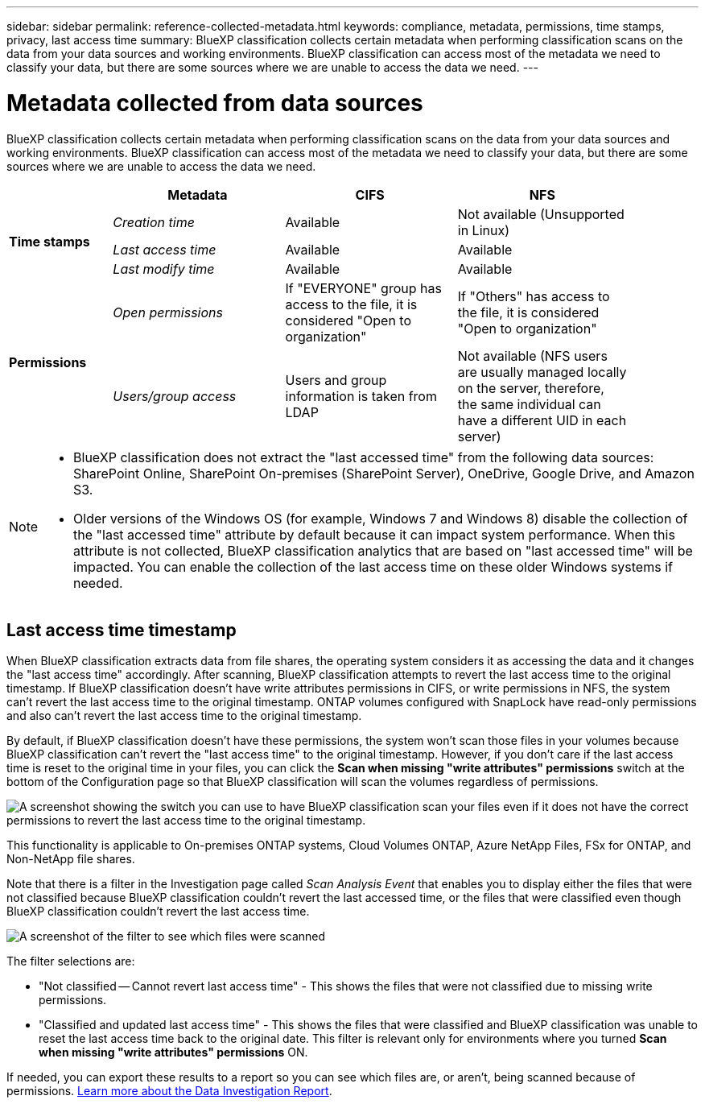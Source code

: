 ---
sidebar: sidebar
permalink: reference-collected-metadata.html
keywords: compliance, metadata, permissions, time stamps, privacy, last access time
summary: BlueXP classification collects certain metadata when performing classification scans on the data from your data sources and working environments. BlueXP classification can access most of the metadata we need to classify your data, but there are some sources where we are unable to access the data we need.
---

= Metadata collected from data sources
:hardbreaks:
:nofooter:
:icons: font
:linkattrs:
:imagesdir: ./media/

[.lead]
BlueXP classification collects certain metadata when performing classification scans on the data from your data sources and working environments. BlueXP classification can access most of the metadata we need to classify your data, but there are some sources where we are unable to access the data we need.

[cols="15,25,25,25",width=90%]
|===
|  | *Metadata* | *CIFS* | *NFS*

.3+| *Time stamps* 
| _Creation time_ | Available | Not available (Unsupported in Linux)

| _Last access time_ | Available | Available
 
| _Last modify time_ | Available | Available

.2+| *Permissions* 
| _Open permissions_ | If "EVERYONE" group has access to the file, it is considered "Open to organization" | If "Others" has access to the file, it is considered "Open to organization"

| _Users/group access_ | Users and group information is taken from LDAP | Not available (NFS users are usually managed locally on the server, therefore, the same individual can have a different UID in each server)

|===

[NOTE]
====
* BlueXP classification does not extract the "last accessed time" from the following data sources: SharePoint Online, SharePoint On-premises (SharePoint Server), OneDrive, Google Drive, and Amazon S3.
* Older versions of the Windows OS (for example, Windows 7 and Windows 8) disable the collection of the "last accessed time" attribute by default because it can impact system performance. When this attribute is not collected, BlueXP classification analytics that are based on "last accessed time" will be impacted. You can enable the collection of the last access time on these older Windows systems if needed.
====

== Last access time timestamp

When BlueXP classification extracts data from file shares, the operating system considers it as accessing the data and it changes the "last access time" accordingly. After scanning, BlueXP classification attempts to revert the last access time to the original timestamp. If BlueXP classification doesn't have write attributes permissions in CIFS, or write permissions in NFS, the system can't revert the last access time to the original timestamp. ONTAP volumes configured with SnapLock have read-only permissions and also can't revert the last access time to the original timestamp. 

By default, if BlueXP classification doesn't have these permissions, the system won't scan those files in your volumes because BlueXP classification can't revert the "last access time" to the original timestamp. However, if you don't care if the last access time is reset to the original time in your files, you can click the *Scan when missing "write attributes" permissions* switch at the bottom of the Configuration page so that BlueXP classification will scan the volumes regardless of permissions.

image:screenshot_scan_missing_permissions.png[A screenshot showing the switch you can use to have BlueXP classification scan your files even if it does not have the correct permissions to revert the last access time to the original timestamp.]

This functionality is applicable to On-premises ONTAP systems, Cloud Volumes ONTAP, Azure NetApp Files, FSx for ONTAP, and Non-NetApp file shares.

Note that there is a filter in the Investigation page called _Scan Analysis Event_ that enables you to display either the files that were not classified because BlueXP classification couldn't revert the last accessed time, or the files that were classified even though BlueXP classification couldn't revert the last access time. 

image:screenshot_scan_analysis_event_filter.png[A screenshot of the filter to see which files were scanned, and not scanned, based on having, or not having, write permissions.]

The filter selections are:

* "Not classified -- Cannot revert last access time" - This shows the files that were not classified due to missing write permissions.
* "Classified and updated last access time" - This shows the files that were classified and BlueXP classification was unable to reset the last access time back to the original date. This filter is relevant only for environments where you turned *Scan when missing "write attributes" permissions* ON. 

If needed, you can export these results to a report so you can see which files are, or aren't, being scanned because of permissions. https://docs.netapp.com/us-en/bluexp-classification/task-investigate-data.html#data-investigation-report[Learn more about the Data Investigation Report^].
